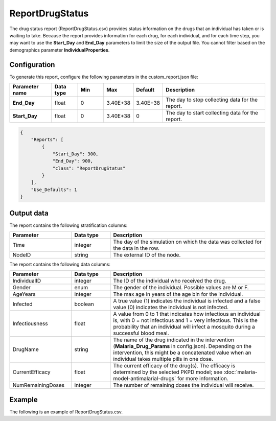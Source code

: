 ================
ReportDrugStatus
================


The drug status report (ReportDrugStatus.csv) provides status information on the drugs that an
individual has taken or is waiting to take. Because the report provides information for each drug,
for each individual, and for each time step, you may want to use the **Start_Day** and **End_Day**
parameters to limit the size of the output file. You cannot filter based on the demographics parameter
**IndividualProperties**.



Configuration
=============

To generate this report, configure the following parameters in the custom_report.json file:

.. csv-table::
    :header: Parameter name, Data type, Min, Max, Default, Description
    :widths: 8, 5, 5, 5, 5, 20

    **End_Day**, float, 0, 3.40E+38, 3.40E+38, "The day to stop collecting data for the report."
    **Start_Day**, float, 0, 3.40E+38, 0, The day to start collecting data for the report.

.. code-block:: json

    {
        "Reports": [
            {
                "Start_Day": 300,
                "End_Day": 900,
                "class": "ReportDrugStatus"
            }
        ],
        "Use_Defaults": 1
    }


Output data
===========

The report contains the following stratification columns:

.. csv-table::
    :header: Parameter, Data type, Description
    :widths: 8, 5, 20

    Time, integer, The day of the simulation on which the data was collected for the data in the row.
    NodeID, string, The external ID of the node.



The report contains the following data columns:

.. csv-table::
    :header: Parameter, Data type, Description
    :widths: 8, 5, 20

    IndividualID, integer, The ID of the individual who received the drug.
    Gender, enum, "The gender of the individual. Possible values are M or F."
    AgeYears, integer, The max age in years of the age bin for the individual.
    Infected, boolean, "A true value (1) indicates the individual is infected and a false value (0) indicates the individual is not infected."
    Infectiousness, float, "A value from 0 to 1 that indicates how infectious an individual is, with 0 = not infectious and 1 = very infectious. This is the probability that an individual will infect a mosquito during a successful blood meal."
    DrugName, string, "The name of the drug indicated in the intervention (**Malaria_Drug_Params** in config.json). Depending on the intervention, this might be a concatenated value when an individual takes multiple pills in one dose."
    CurrentEfficacy, float, "The current efficacy of the drug(s). The efficacy is determined by the selected PKPD model; see :doc:`malaria-model-antimalarial-drugs` for more information."
    NumRemainingDoses, integer, The number of remaining doses the individual will receive.



Example
=======

The following is an example of ReportDrugStatus.csv.

.. csv-table::
    :header: Time, NodeID, IndividualID, Gender, AgeYears, Infected, Infectiousness, DrugName, CurrentEfficacy, NumRemainingDoses
    :widths: 8, 8, 8, 8, 8, 8, 8, 8, 8, 8
    :file: ../csv/report-malaria-drug-status.csv



